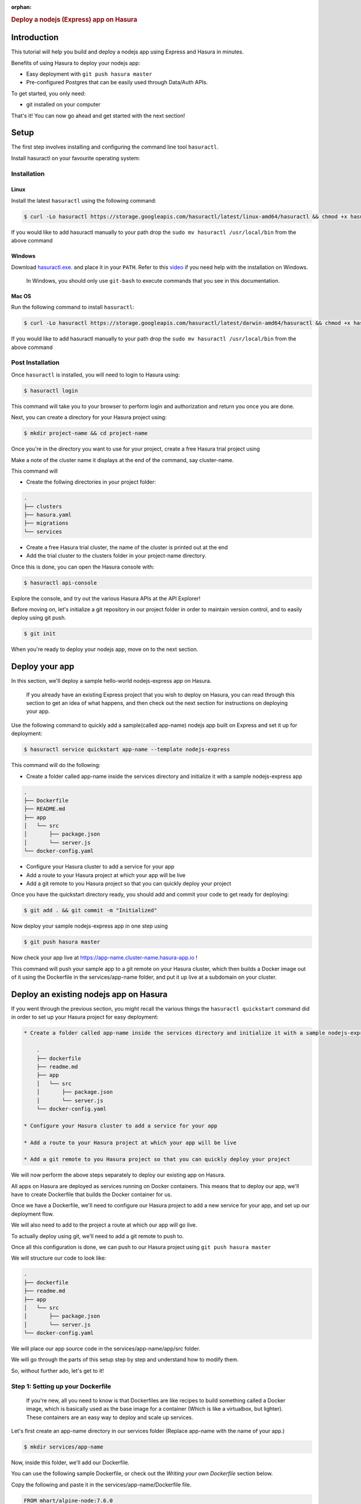 :orphan:

.. meta::
   :description: A guide to getting started with a nodejs-express app on Hasura
   :keywords: hasura, guide, nodejs, express, getting started
   :content-tags: getting started, nodejs, express

.. title:: Deploy a nodejs (Express) application on Hasura

.. rst-class:: guide-title
.. rubric:: Deploy a nodejs (Express) app on Hasura

Introduction
------------

This tutorial will help you build and deploy a nodejs app using Express and Hasura in minutes.

Benefits of using Hasura to deploy your nodejs app:

* Easy deployment with ``git push hasura master``
* Pre-configured Postgres that can be easily used through Data/Auth APIs.

To get started, you only need:

* git installed on your computer

That's it! You can now go ahead and get started with the next section!


Setup
-----

The first step involves installing and configuring the command line tool ``hasuractl``.

Install hasuractl on your favourite operating system:

Installation
^^^^^^^^^^^^

Linux
~~~~~

Install the latest ``hasuractl`` using the following command:

.. code:: bash

    $ curl -Lo hasuractl https://storage.googleapis.com/hasuractl/latest/linux-amd64/hasuractl && chmod +x hasuractl && sudo mv hasuractl /usr/local/bin/


If you would like to add hasuractl manually to your path drop the ``sudo mv hasuractl /usr/local/bin`` from the above command


Windows
~~~~~~~

Download `hasuractl.exe <https://storage.googleapis.com/hasuractl/latest/windows-amd64/hasuractl.exe>`_.
and place it in your ``PATH``. Refer to this `video <https://drive.google.com/file/d/0B_G1GgYOqazYUDJFcVhmNHE1UnM/view>`_
if you need help with the installation on Windows.

    In Windows, you should only use ``git-bash`` to execute commands that you see in this documentation.

Mac OS
~~~~~~

Run the following command to install ``hasuractl``:

.. code:: bash

    $ curl -Lo hasuractl https://storage.googleapis.com/hasuractl/latest/darwin-amd64/hasuractl && chmod +x hasuractl && sudo mv hasuractl /usr/local/bin/

If you would like to add hasuractl manually to your path drop the ``sudo mv hasuractl /usr/local/bin`` from the above command

Post Installation
^^^^^^^^^^^^^^^^^

Once ``hasuractl`` is installed, you will need to login to Hasura using:

.. code:: bash

   $ hasuractl login

This command will take you to your browser to perform login and authorization and return you once you are done.

Next, you can create a directory for your Hasura project using:

.. code:: bash

   $ mkdir project-name && cd project-name

Once you're in the directory you want to use for your project, create a free Hasura trial project using

.. code:: bash
   $ hasuractl init --type=trial

Make a note of the cluster name it displays at the end of the command, say cluster-name.

This command will

* Create the follwing directories in your project folder:

.. code::

   .
   ├── clusters
   ├── hasura.yaml
   ├── migrations
   └── services



* Create a free Hasura trial cluster, the name of the cluster is printed out at the end

* Add the trial cluster to the clusters folder in your project-name directory.

Once this is done, you can open the Hasura console with:

.. code:: bash

   $ hasuractl api-console

Explore the console, and try out the various Hasura APIs at the API Explorer!

Before moving on, let's initialize a git repository in our project folder in order to maintain version control, and to easily deploy using git push.

.. code:: bash

   $ git init

When you're ready to deploy your nodejs app, move on to the next section.

Deploy your app
---------------

In this section, we'll deploy a sample hello-world nodejs-express app on Hasura.

     If you already have an existing Express project that you wish to deploy on Hasura, you can read through this section to get an idea of what happens, and then check out the next section for instructions on deploying your app.

Use the following command to quickly add a sample(called app-name) nodejs app built on Express and set it up for deployment:

.. code:: bash

   $ hasuractl service quickstart app-name --template nodejs-express

This command will do the following:

* Create a folder called app-name inside the services directory and initialize it with a sample nodejs-express app

.. code::

  .
  ├── Dockerfile
  ├── README.md
  ├── app
  │   └── src
  │       ├── package.json
  │       └── server.js
  └── docker-config.yaml

* Configure your Hasura cluster to add a service for your app

* Add a route to your Hasura project at which your app will be live

* Add a git remote to you Hasura project so that you can quickly deploy your project

Once you have the quickstart directory ready, you should add and commit your code to get ready for deploying:

.. code:: bash

   $ git add . && git commit -m "Initialized"

Now deploy your sample nodejs-express app in one step using

.. code:: bash

   $ git push hasura master

Now check your app live at `https://app-name.cluster-name.hasura-app.io <`https://app-name.cluster-name.hasura-app.io>`_ !

This command will push your sample app to a git remote on your Hasura cluster, which then builds a Docker image out of it using the Dockerfile in the services/app-name folder, and put it up live at a subdomain on your cluster.

Deploy an existing nodejs app on Hasura
--------------------------------------

If you went through the previous section, you might recall the various things the ``hasuractl quickstart`` command did in order to set up your Hasura project for easy deployment:

.. code::

  * Create a folder called app-name inside the services directory and initialize it with a sample nodejs-express app

      .
      ├── dockerfile
      ├── readme.md
      ├── app
      │   └── src
      │       ├── package.json
      │       └── server.js
      └── docker-config.yaml

  * Configure your Hasura cluster to add a service for your app

  * Add a route to your Hasura project at which your app will be live

  * Add a git remote to you Hasura project so that you can quickly deploy your project

We will now perform the above steps separately to deploy our existing app on Hasura.

All apps on Hasura are deployed as services running on Docker containers. This means that to deploy our app, we'll have to create Dockerfile that builds the Docker container for us.

Once we have a Dockerfile, we'll need to configure our Hasura project to add a new service for your app, and set up our deployment flow.

We will also need to add to the project a route at which our app will go live.

To actually deploy using git, we'll need to add a git remote to push to.

Once all this configuration is done, we can push to our Hasura project using ``git push hasura master``

We will structure our code to look like:

.. code::

  .
  ├── dockerfile
  ├── readme.md
  ├── app
  │   └── src
  │       ├── package.json
  │       └── server.js
  └── docker-config.yaml

We will place our app source code in the services/app-name/app/src folder.

We will go through the parts of this setup step by step and understand how to
modify them.

So, without further ado, let's get to it!

Step 1: Setting up your Dockerfile
^^^^^^^^^^^^^^^^^^^^^^^^^^^^^^^^^^

  If you're new, all you need to know is that Dockerfiles are like recipes to
  build something called a Docker image, which is basically used as the base image
  for a container (Which is like a virtualbox, but lighter). These containers are
  an easy way to deploy and scale up services.

Let's first create an app-name directory in our services folder (Replace app-name with the name of your app.)

.. code:: bash

   $ mkdir services/app-name

Now, inside this folder, we'll add our Dockerfile.

You can use the following sample Dockerfile, or check out the `Writing your own Dockerfile` section below.

Copy the following and paste it in the services/app-name/Dockerfile file.

.. code::

  FROM mhart/alpine-node:7.6.0

  WORKDIR /src

  # Add package.json
  ADD app/src/package.json /src/package.json

  #install node modules
  RUN npm install

  #Add the source code
  ADD app/src /src

  CMD ["node", "server.js"]

This Dockerfile builds the src from app-name/app/src directory, and installs npm modules from the app-name/app/src/package.json

Step 2: Setting up your project source code
^^^^^^^^^^^^^^^^^^^^^^^^^^^^^^^^^^^^^^^^^^^

Now we'll initalize a nodejs-express app in the src directory using a package.json file.

Put the following code in the services/app-name/app/src/package.json file:

.. code::

  {
    "name": "quickstart-docker-express-example",
    "version": "1.0.0",
    "description": "Demo to show git push build and deploy",
    "scripts": {
      "start": "node server.js"
    },
    "author": "",
    "license": "ISC",
    "dependencies": {
      "express": "^4.14.0"
    }
  }

Now add your server.js file here, which contains your main express code.

After all this, our services directory now looks like:

.. code::

  services
  └── app-name
      ├── Dockerfile
      └── app
          └── src
              ├── package.json
              ├── server.js
              ├── .....
              └── .....

With this, our project is now ready to get deployed.

Before we do anything however, let's test it locally to ensure
that it is properly configured.

Also remember to add a .gitignore file in the src directory

.. code::

   node_modules

From inside the src directory, run

.. code:: bash

   $ npm install
   $ npm start

This should run your nodejs app locally at `127.0.0.1:8080 <http://127.0.0.1:8080/>`_
Check that it works fine, and now let's get on to the next step!

Step 3: Configuring the Hasura project
^^^^^^^^^^^^^^^^^^^^^^^^^^^^^^^^^^^^^^

We'll generate basic configuration for our service using:

.. code:: bash

   $ hasuractl service add app-name -c hasura

This command will create the service configuration in the clusters/cluster-name directory.

Step 4: Adding a route
^^^^^^^^^^^^^^^^^^^^^^

Now we'll add a route at which our app will live:

.. code:: bash

   $ hasuractl routes add app-name -c hasura

This command adds a route that sets your app up at a subdomain (app-name) of
your Hasura project.

Step 5: Configure a remote
^^^^^^^^^^^^^^^^^^^^^^^^^^

Now that our service is setup, we'll need to setup our remote for easy deployment.
The idea is to deploy the app on git push, so we'll need to first configure a
remote on our cluster

.. code:: bash

   $ hasuractl remotes add -s app-name -c hasura

This command configures our project to set up git push deployment for
the app-name service.

It will also tell you the next few steps to deploy your app, one of which is adding a git remote.

.. code:: bash

   $ git remote add hasura-app-name ssh://hasura@cluster-name.hasura-app.io/~/git/hasura-app-name/

(Make sure you replace app-name and cluster-name in the above command, or use the
proper command from the output of remotes add above)

Step 6: Apply the configuration
^^^^^^^^^^^^^^^^^^^^^^^^^^^^^^^

Now, we need to apply all these configuration changes to our cluster, so do

.. code:: bash

   $ hasuractl cluster apply -c hasura

Once this is done, we've finished configuring our app, so let's deploy it!

Step 7: Deploying the app
^^^^^^^^^^^^^^^^^^^^^^^^^

First we add and commit our code from the main Hasura project directory (where we did a ``git init`` earlier) :

.. code:: bash

   $ git add .
   $ git commit -m "Initialized"

Now we deploy our code with a

.. code:: bash

   $ git push hasura master

Now check your app live at `https://app-name.cluster-name.hasura-app.io <`https://app-name.cluster-name.hasura-app.io>`_ !

This command will push your sample app to a git remote on your Hasura cluster, which then builds a Docker image out of it using the Dockerfile in the services/app-name folder, and put it up live at a subdomain on your cluster.

Run your app locally
--------------------

If you're using the sample app we created earlier, you can
just run it locally from the services/app-name/app/src folder using

.. code:: bash

   $ npm install
   $ npm start

This should run your nodejs app locally at `127.0.0.1:8080 <http://127.0.0.1:8080/>`_

If you want to run your own app in the hasura service directory locally,
follow the instructions in Step 2 of the `Deploy your existing nodejs app on Hasura` section above.

Writing your own custom Dockerfile
----------------------------------

Let's start by looking at a sample Dockerfile.

.. code::

  FROM mhart/alpine-node:7.6.0

  WORKDIR /src

  # Add package.json
  ADD app/src/package.json /src/package.json

  #install node modules
  RUN npm install

  #Add the source code
  ADD app/src /src

  CMD ["node", "server.js"]

Let's go through this step by step to understand what it does, and how it can be modified.

.. code::

  FROM mhart/alpine-node:7.6.0

This line tells Docker to pull the alpine-node:7.6.0 base image from
the mhart repository on Dockerhub.

.. code::

  WORKDIR /src

  # Add package.json
  ADD app/src/package.json /src/package.json

  #install node modules
  RUN npm install

The WORKDIR command sets the current working directory for the RUN commands
in the Dockerfile. In this case, we are going to deploy our app from the
/src folder of our Dockerfile. This is unrelated to the corresponding
directory on your computer.

The ADD command above picks up the requirements.txt from the src
and puts it in /src, and the RUN command uses npm to install all the
dependencies for your project.

If your package.json is at a different location in the services/app-name/app folder,
you can edit the ADD command to point it to the right location.

.. code::

  #Add the source code
  ADD app/src /src

  CMD ["node", "server.js"]

Now we ADD our source code to the /src directory of the Docker image,
and use our npm to run our nodejs server on the container.

Working with a frontend
-----------------------

Hasura makes working with a frontend very easy with its various Data, Auth and Filestore APIs.
These APIs are designed to be directly called from the frontend via JSON requests, so that
you can avoid writing boilerplate authentication or data access code in your backend.

As for adding a frontend to your nodejs app, you can just add it to your source code as
you would for a normal nodejs app, and deploy using the instructions above.
You can check out the `Hasura manual <https://docs.hasura.io/0.14/manual/index.html>`_ for more info on integrating with a frontend.

Performing Data Operations
--------------------------

To access data from the frontend, you can directly contact the Hasura APIs with JSON requests, instead of
making a request to your nodejs backend and then communicating with the Data APIs.

To query the Data APIs from your nodejs backend however, it is as easy as making a query to the internal data endpoint using fetch.

To learn more about the Data APIs, check out the `Hasura manual <https://docs.hasura.io/0.14/manual/index.html>`_

First install the node-fetch module:

.. code:: bash

   $ npm install --save node-fetch

This will also add it your package.json so that it works as a dependency.

You can make requests to either the external or the internal endpoints.

.. code:: bash

  var fetch =  require('fetch');

  var url = "https://data.cluster-name.hasura-app.io/v1/query"; // Replace cluster-name with your cluster

  var requestOptions = {
      "method": "POST",
      "headers": {
          "Authorization": "Bearer <Admin-Token>",
          "Content-Type": "application/json"
      },
      "body": {
          "type": "select",
          "args": {
              "table": "authors",
              "columns": [
                  "*"
              ]
          }
      }
  };

  fetch(url, requestOptions)
  .then(function(response) {
    return response.json();
  })
  .then(function(result) {
    console.log(result);
  })
  .catch(function(error) {
    console.log('Request Failed:' + error);
  });


You can use this to make any requests to the Data APIs from your nodejs app.

Implementing Auth
-----------------

Hasura's auth system is extremely simple to use.  You simply have to call the auth endpoints from
your frontend to signup, login and logout. These API calls will automatically set a cookie and maintain
your session for you.

The Hasura auth system has three default roles:

* **Admin** : This role is for admin users

* **User** : This role is for all logged in users, all admin users are Users.

* **Anonymous** : This role represents clients that are not logged in.

To check if a user is logged in, and to get his hasura_id, you can do the following:

.. code::

   req.get('X-Hasura-User-Id') // If not anonymous, User is logged in.

   if( req.get('X-Hasura-Role') != 'anonymous'){
       console.log('User is logged in!');
       console.log(req.get('X-Hasura-User-Id'));
   } else {
       console.log('User is not logged in.');
   }

This makes authentication extremely simple.
For more information on using the Hasura Auth APIs, check the  `Hasura manual <https://docs.hasura.io/0.14/manual/index.html>`_ .
